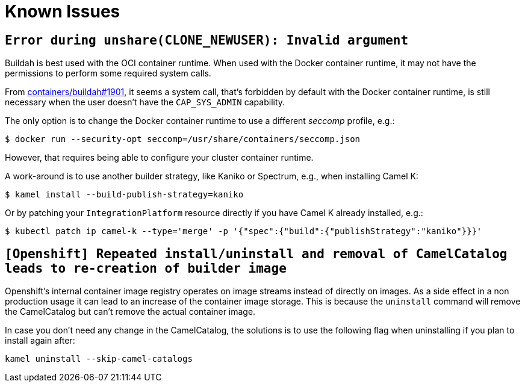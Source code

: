 [[known-issues]]
= Known Issues

== `Error during unshare(CLONE_NEWUSER): Invalid argument`

Buildah is best used with the OCI container runtime.
When used with the Docker container runtime, it may not have the permissions to perform some required system calls.

From https://github.com/containers/buildah/issues/1901[containers/buildah#1901], it seems a system call, that's forbidden by default with the Docker container runtime, is still necessary when the user doesn't have the `CAP_SYS_ADMIN` capability.

The only option is to change the Docker container runtime to use a different _seccomp_ profile, e.g.:

[source,console]
----
$ docker run --security-opt seccomp=/usr/share/containers/seccomp.json
----

However, that requires being able to configure your cluster container runtime.

A work-around is to use another builder strategy, like Kaniko or Spectrum, e.g., when installing Camel K:

[source,console]
----
$ kamel install --build-publish-strategy=kaniko
----

Or by patching your `IntegrationPlatform` resource directly if you have Camel K already installed, e.g.:

[source,console]
----
$ kubectl patch ip camel-k --type='merge' -p '{"spec":{"build":{"publishStrategy":"kaniko"}}}'
----


== `[Openshift] Repeated install/uninstall and removal of CamelCatalog leads to re-creation of builder image`

Openshift's internal container image registry operates on image streams instead of directly on images. As a side effect in a non production usage it can lead to an increase of the container image storage. This is because the `uninstall` command will remove the CamelCatalog but can't remove the actual container image.

In case you don't need any change in the CamelCatalog, the solutions is to use the following flag when uninstalling if you plan to install again after:

[source,console]
----
kamel uninstall --skip-camel-catalogs
----

